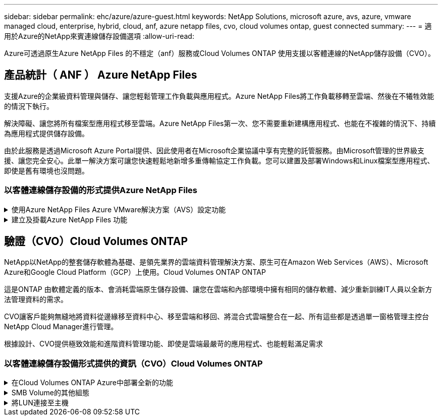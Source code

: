 ---
sidebar: sidebar 
permalink: ehc/azure/azure-guest.html 
keywords: NetApp Solutions, microsoft azure, avs, azure, vmware managed cloud, enterprise, hybrid, cloud, anf, azure netapp files, cvo, cloud volumes ontap, guest connected 
summary:  
---
= 適用於Azure的NetApp來賓連線儲存設備選項
:allow-uri-read: 


[role="lead"]
Azure可透過原生Azure NetApp Files 的不穩定（anf）服務或Cloud Volumes ONTAP 使用支援以客體連線的NetApp儲存設備（CVO）。



== 產品統計（ ANF ） Azure NetApp Files

支援Azure的企業級資料管理與儲存、讓您輕鬆管理工作負載與應用程式。Azure NetApp Files將工作負載移轉至雲端、然後在不犧牲效能的情況下執行。

解決障礙、讓您將所有檔案型應用程式移至雲端。Azure NetApp Files第一次、您不需要重新建構應用程式、也能在不複雜的情況下、持續為應用程式提供儲存設備。

由於此服務是透過Microsoft Azure Portal提供、因此使用者在Microsoft企業協議中享有完整的託管服務。由Microsoft管理的世界級支援、讓您完全安心。此單一解決方案可讓您快速輕鬆地新增多重傳輸協定工作負載。您可以建置及部署Windows和Linux檔案型應用程式、即使是舊有環境也沒問題。



=== 以客體連線儲存設備的形式提供Azure NetApp Files

.使用Azure NetApp Files Azure VMware解決方案（AVS）設定功能
[%collapsible]
====
您可以從Azure VMware解決方案SDDC環境中建立的VM掛載支援資料共享。Azure NetApp Files由於Azure NetApp Files 支援SMB和NFS傳輸協定、因此也可以在Linux用戶端上掛載磁碟區並對應至Windows用戶端。只需五個簡單步驟即可設定各個資料區。Azure NetApp Files

VMware解決方案的VMware解決方案必須位於同一個Azure地區。Azure NetApp Files

====
.建立及掛載Azure NetApp Files 功能
[%collapsible]
====
若要建立及掛載Azure NetApp Files 此功能、請完成下列步驟：

. 登入Azure Portal並存取Azure NetApp Files 功能。使用Azure NetApp Files _AZ供應商Register --namespace_–wait_命令來驗證對該服務的存取權、並登錄Azure NetApp Files 該資源供應商。Microsoft.NetApp註冊完成後、請建立NetApp帳戶。
+
如需詳細步驟、請參閱 link:https://docs.microsoft.com/en-us/azure/azure-netapp-files/azure-netapp-files-create-netapp-account["共享Azure NetApp Files"]。本頁將引導您逐步完成程序。

+
image:azure-anf-guest-1.png[""]

. 建立NetApp帳戶之後、請使用所需的服務層級和大小來設定容量資源池。
+
如需詳細資訊、請參閱 link:https://docs.microsoft.com/en-us/azure/azure-netapp-files/azure-netapp-files-set-up-capacity-pool["設定容量資源池"]。

+
image:azure-anf-guest-2.png[""]

. 設定委派的子網路Azure NetApp Files 以供使用、並在建立磁碟區時指定此子網路。如需建立委派子網路的詳細步驟、請參閱 link:https://docs.microsoft.com/en-us/azure/azure-netapp-files/azure-netapp-files-delegate-subnet["將子網路委派Azure NetApp Files 給"]。
+
image:azure-anf-guest-3.png[""]

. 使用容量集區刀鋒下的Volume刀鋒來新增SMB Volume。在建立SMB磁碟區之前、請先確認已設定Active Directory連接器。
+
image:azure-anf-guest-4.png[""]

. 按一下「Review + Create（檢閱+建立）」以建立SMB Volume。
+
如果應用程式是SQL Server、則啟用SMB持續可用度。

+
image:azure-anf-guest-5.png[""]

+
image:azure-anf-guest-6.png[""]

+
如需深入瞭Azure NetApp Files 解根據大小或配額而提供的效能、請參閱 link:https://docs.microsoft.com/en-us/azure/azure-netapp-files/azure-netapp-files-performance-considerations["效能考量Azure NetApp Files"]。

. 連線到位後、即可掛載磁碟區並用於應用程式資料。
+
若要完成此作業、請從Azure入口網站按一下Volumes刀鋒、然後選取要掛載的磁碟區、並存取掛載指示。複製路徑、然後使用「對應網路磁碟機」選項、將磁碟區掛載到執行Azure VMware Solution SDDC的VM上。

+
image:azure-anf-guest-7.png[""]

+
image:azure-anf-guest-8.png[""]

. 若要在Azure VMware Solution SDDC上執行的Linux VM上掛載NFS Volume、請使用相同的程序。使用Volume重新塑造或動態服務層級功能來滿足工作負載需求。
+
image:azure-anf-guest-9.png[""]

+
如需詳細資訊、請參閱 link:https://docs.microsoft.com/en-us/azure/azure-netapp-files/dynamic-change-volume-service-level["動態變更磁碟區的服務層級"]。



====


== 驗證（CVO）Cloud Volumes ONTAP

NetApp以NetApp的整套儲存軟體為基礎、是領先業界的雲端資料管理解決方案、原生可在Amazon Web Services（AWS）、Microsoft Azure和Google Cloud Platform（GCP）上使用。Cloud Volumes ONTAP ONTAP

這是ONTAP 由軟體定義的版本、會消耗雲端原生儲存設備、讓您在雲端和內部環境中擁有相同的儲存軟體、減少重新訓練IT人員以全新方法管理資料的需求。

CVO讓客戶能夠無縫地將資料從邊緣移至資料中心、移至雲端和移回、將混合式雲端整合在一起、所有這些都是透過單一窗格管理主控台NetApp Cloud Manager進行管理。

根據設計、CVO提供極致效能和進階資料管理功能、即使是雲端最嚴苛的應用程式、也能輕鬆滿足需求



=== 以客體連線儲存設備形式提供的資訊（CVO）Cloud Volumes ONTAP

.在Cloud Volumes ONTAP Azure中部署全新的功能
[%collapsible]
====
您可以從Azure VMware解決方案SDDC環境中建立的VM掛載支援資源和LUN。Cloud Volumes ONTAP由於Cloud Volumes ONTAP 支援iSCSI、SMB及NFS傳輸協定、所以也可在Linux用戶端和Windows用戶端上掛載這些磁碟區。只需幾個簡單步驟、即可設定各個資料區。Cloud Volumes ONTAP

若要將磁碟區從內部部署環境複寫至雲端以進行災難恢復或移轉、請使用站台對站台VPN或ExpressRoute、建立與Azure的網路連線。將內部部署的資料複寫到Cloud Volumes ONTAP 內部部署的不適用範圍。若要在內部部署Cloud Volumes ONTAP 和不間斷系統之間複寫資料、請參閱 link:https://docs.netapp.com/us-en/occm/task_replicating_data.html#setting-up-data-replication-between-systems["設定系統之間的資料複寫"]。


NOTE: 使用 link:https://cloud.netapp.com/cvo-sizer["Szizer Cloud Volumes ONTAP"] 以準確調整Cloud Volumes ONTAP 實體執行個體的大小。同時監控內部部署的效能、以做Cloud Volumes ONTAP 為VMware內部資料的輸入。

. 登入NetApp Cloud Central：「Fabric View（架構檢視）」畫面隨即顯示。找到Cloud Volumes ONTAP 「解決方案」索引標籤、然後選取「前往Cloud Manager」。登入之後、便會顯示「畫版」畫面。
+
image:azure-cvo-guest-1.png[""]

. 在Cloud Manager首頁上、按一下「Add a Working Environment（新增工作環境）」、然後選取「Microsoft Azure」做為雲端和系統組態類型。
+
image:azure-cvo-guest-2.png[""]

. 建立第一個Cloud Volumes ONTAP 運作環境時、Cloud Manager會提示您部署Connector。
+
image:azure-cvo-guest-3.png[""]

. 建立連接器之後、請更新詳細資料和認證欄位。
+
image:azure-cvo-guest-4.png[""]

. 提供要建立的環境詳細資料、包括環境名稱和管理員認證資料。將Azure環境的資源群組標記新增為選用參數。完成後、按一下「Continue（繼續）」。
+
image:azure-cvo-guest-5.png[""]

. 選擇Cloud Volumes ONTAP 用於進行支援的附加服務、包括Cloud Data Sense、Cloud Backup和Cloud Insights 效益。選取服務、然後按一下「Continue（繼續）」。
+
image:azure-cvo-guest-6.png[""]

. 設定Azure位置和連線能力。選取要使用的Azure區域、資源群組、vnet和子網路。
+
image:azure-cvo-guest-7.png[""]

. 選取使用許可選項：「隨用隨付」或「BYOL」以使用現有的授權。在此範例中、會使用隨用隨付選項。
+
image:azure-cvo-guest-8.png[""]

. 針對各種工作負載類型、可在多個預先設定的套件之間進行選擇。
+
image:azure-cvo-guest-9.png[""]

. 接受兩項有關啟動Azure資源支援與配置的協議。若要建立Cloud Volumes ONTAP 此解決方案、請按一下「Go（執行）」。
+
image:azure-cvo-guest-10.png[""]

. 完成供應後、此功能會列在「畫版」頁面上的工作環境中。Cloud Volumes ONTAP
+
image:azure-cvo-guest-11.png[""]



====
.SMB Volume的其他組態
[%collapsible]
====
. 工作環境準備好之後、請確定CIFS伺服器已設定適當的DNS和Active Directory組態參數。您必須先執行此步驟、才能建立SMB Volume。
+
image:azure-cvo-guest-20.png[""]

. 建立SMB Volume是一項簡單的程序。選取CVO執行個體以建立磁碟區、然後按一下Create Volume（建立磁碟區）選項。選擇適當的大小、然後由Cloud Manager選擇內含的Aggregate、或使用進階分配機制將其放置在特定的Aggregate上。在此示範中、SMB被選取為傳輸協定。
+
image:azure-cvo-guest-21.png[""]

. 在配置磁碟區之後、該磁碟區會出現在「Volumes（磁碟區）」窗格下方。由於CIFS共用區已配置完成、因此請授予使用者或群組檔案和資料夾的權限、並確認這些使用者可以存取共用區並建立檔案。如果從內部部署環境複寫磁碟區、則不需要執行此步驟、因為檔案和資料夾權限都會保留為SnapMirror複寫的一部分。
+
image:azure-cvo-guest-22.png[""]

. 建立磁碟區之後、請使用mount命令、從Azure VMware Solution SDDC主機上執行的VM連線至共用區。
. 複製下列路徑、然後使用「對應網路磁碟機」選項將磁碟區掛載到執行Azure VMware Solution SDDC的VM上。
+
image:azure-cvo-guest-23.png[""]

+
image:azure-cvo-guest-24.png[""]



====
.將LUN連接至主機
[%collapsible]
====
若要將LUN連線至主機、請完成下列步驟：

. 在「畫版」頁面上、按兩下Cloud Volumes ONTAP 「功能不全」環境以建立及管理Volume。
. 按一下「Add Volume（新增Volume）」>「New Volume（新Volume）」、然後選取「iSCSI（iSCSI）」、按一下「繼續」。
+
image:azure-cvo-guest-30.png[""]

. 配置磁碟區之後、選取磁碟區、然後按一下「Target IQN」。若要複製iSCSI合格名稱（IQN）、請按一下複製。設定從主機到 LUN 的 iSCSI 連線。
+
若要針對駐留在Azure VMware Solution SDDC上的主機達成相同目標：

+
.. 將RDP移至Azure VMware Solution SDDC上裝載的VM。
.. 開啟「iSCSI啟動器內容」對話方塊：「伺服器管理員」>「儀表板」>「工具」>「iSCSI啟動器」。
.. 在「Discovery（探索）」索引標籤中、按一下「Discover Portal（探索入口網站）」或「Add Portal（新增入口網站）」、然後輸入iSCSI目標連接埠的IP位
.. 從「目標」索引標籤中選取探索到的目標、然後按一下「登入」或「連線」。
.. 選取「啟用多重路徑」、然後選取「電腦啟動時自動還原此連線」或「將此連線新增至最愛目標清單」。按一下進階。
+
*附註：* Windows主機必須與叢集中的每個節點建立iSCSI連線。原生DSM會選取最佳路徑。

+
image:azure-cvo-guest-31.png[""]





儲存虛擬機器（SVM）上的LUN會在Windows主機上顯示為磁碟。主機不會自動探索任何新增的磁碟。完成下列步驟、觸發手動重新掃描以探索磁碟：

. 開啟Windows電腦管理公用程式：「開始」>「系統管理工具」>「電腦管理」。
. 展開導覽樹狀結構中的「Storage（儲存）」節點。
. 按一下「磁碟管理」。
. 按一下「行動」>「重新掃描磁碟」。


image:azure-cvo-guest-32.png[""]

當Windows主機首次存取新LUN時、它沒有分割區或檔案系統。初始化LUN；並可選擇完成下列步驟、以檔案系統格式化LUN：

. 啟動Windows磁碟管理。
. 以滑鼠右鍵按一下LUN、然後選取所需的磁碟或磁碟分割類型。
. 依照精靈中的指示進行。在此範例中、磁碟機E：已掛載


image:azure-cvo-guest-33.png[""]

image:azure-cvo-guest-34.png[""]

====
